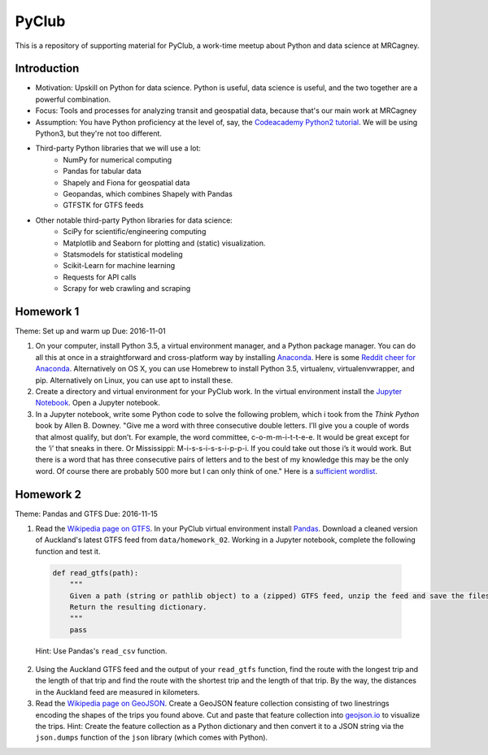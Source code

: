 PyClub 
*******
This is a repository of supporting material for PyClub, a work-time meetup about Python and data science at MRCagney.


Introduction
=============
- Motivation: Upskill on Python for data science. Python is useful, data science is useful, and the two together are a powerful combination.
- Focus: Tools and processes for analyzing transit and geospatial data, because that's our main work at MRCagney
- Assumption: You have Python proficiency at the level of, say, the `Codeacademy Python2 tutorial <https://www.codecademy.com/learn/python>`_. We will be using Python3, but they're not too different.
- Third-party Python libraries that we will use a lot:
    * NumPy for numerical computing
    * Pandas for tabular data
    * Shapely and Fiona for geospatial data
    * Geopandas, which combines Shapely with Pandas
    * GTFSTK for GTFS feeds
- Other notable third-party Python libraries for data science:
    * SciPy for scientific/engineering computing
    * Matplotlib and Seaborn for plotting and (static) visualization.
    * Statsmodels for statistical modeling
    * Scikit-Learn for machine learning
    * Requests for API calls
    * Scrapy for web crawling and scraping



Homework 1
===========
Theme: Set up and warm up
Due: 2016-11-01

1. On your computer, install Python 3.5, a virtual environment manager, and a Python package manager. You can do all this at once in a straightforward and cross-platform way by installing `Anaconda <https://www.continuum.io/downloads#windows>`_. Here is some `Reddit cheer for Anaconda <https://www.reddit.com/r/Python/comments/3t23vv/what_advantages_are_there_of_using_anaconda/>`_.  Alternatively on OS X, you can use Homebrew to install Python 3.5, virtualenv, virtualenvwrapper, and pip. Alternatively on Linux, you can use apt to install these.

2. Create a directory and virtual environment for your PyClub work. In the virtual environment install the `Jupyter Notebook <https://jupyter.org/>`_. Open a Jupyter notebook.

3. In a Jupyter notebook, write some Python code to solve the following problem, which i took from the *Think Python* book by Allen B. Downey. "Give me a word with three consecutive double letters. I’ll give you a couple of words that almost qualify, but don’t. For example, the word committee, c-o-m-m-i-t-t-e-e. It would be great except for the ‘i’ that sneaks in there. Or Mississippi: M-i-s-s-i-s-s-i-p-p-i. If you could take out those i’s it would work. But there is a word that has three consecutive pairs of letters and to the best of my knowledge this may be the only word. Of course there are probably 500 more but I can only think of one." Here is a `sufficient wordlist <http://greenteapress.com/thinkpython2/code/words.txt>`_.


Homework 2
===========
Theme: Pandas and GTFS
Due: 2016-11-15

1. Read the `Wikipedia page on GTFS <https://en.wikipedia.org/wiki/GTFS>`_. In your PyClub virtual environment install `Pandas <http://pandas.pydata.org/>`_. Download a cleaned version of Auckland's latest GTFS feed from ``data/homework_02``. Working in a Jupyter notebook, complete the following function and test it.

  .. code-block:: python

    def read_gtfs(path):
        """
        Given a path (string or pathlib object) to a (zipped) GTFS feed, unzip the feed and save the files to a dictionary whose keys are named after GTFS tables ('stops', 'routes', etc.) and whose corresponding values are Pandas data frames representing the tables.
        Return the resulting dictionary. 
        """
        pass

  Hint: Use Pandas's ``read_csv`` function.

2. Using the Auckland GTFS feed and the output of your ``read_gtfs`` function, find the route with the longest trip and the length of that trip and find the route with the shortest trip and the length of that trip. By the way, the distances in the Auckland feed are measured in kilometers. 

3. Read the `Wikipedia page on GeoJSON <https://en.wikipedia.org/wiki/GeoJSON>`_. Create a GeoJSON feature collection consisting of two linestrings encoding the shapes of the trips you found above. Cut and paste that feature collection into `geojson.io <http://geojson.io>`_ to visualize the trips. Hint: Create the feature collection as a Python dictionary and then convert it to a JSON string via the ``json.dumps`` function of the ``json`` library (which comes with Python).